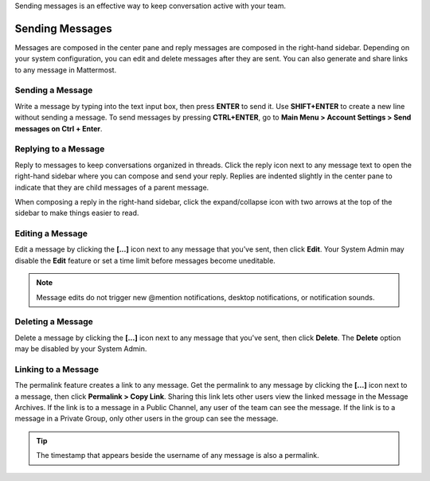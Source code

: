.. _sending-messages:

Sending messages is an effective way to keep conversation active with your team.

Sending Messages
================

Messages are composed in the center pane and reply messages are composed in the right-hand sidebar. Depending on your system configuration, you can edit and delete messages after they are sent. You can also generate and share links to any message in Mattermost.

Sending a Message
-----------------

Write a message by typing into the text input box, then press **ENTER** to send it. Use **SHIFT+ENTER** to create a new line without sending a message. To send messages by pressing **CTRL+ENTER**, go to **Main Menu > Account Settings > Send messages on Ctrl + Enter**.

Replying to a Message
---------------------

Reply to messages to keep conversations organized in threads. Click the reply icon next to any message text to open the right-hand sidebar where you can compose and send your reply. Replies are indented slightly in the center pane to indicate that they are child messages of a parent message.

When composing a reply in the right-hand sidebar, click the expand/collapse icon with two arrows at the top of the sidebar to make things easier to read.

Editing a Message
-----------------

Edit a message by clicking the **[...]** icon next to any message that you’ve sent, then click **Edit**. Your System Admin may disable the **Edit** feature or set a time limit before messages become uneditable.

.. note::
  Message edits do not trigger new @mention notifications, desktop notifications, or notification sounds.

Deleting a Message
------------------

Delete a message by clicking the **[...]** icon next to any message that you've sent, then click **Delete**. The **Delete** option may be disabled by your System Admin.

Linking to a Message
--------------------

The permalink feature creates a link to any message. Get the permalink to any message by clicking the **[...]** icon next to a message, then click **Permalink > Copy Link**. Sharing this link lets other users view the linked message in the Message Archives. If the link is to a message in a Public Channel, any user of the team can see the message. If the link is to a message in a Private Group, only other users in the group can see the message.

.. tip::
  The timestamp that appears beside the username of any message is also a permalink.
